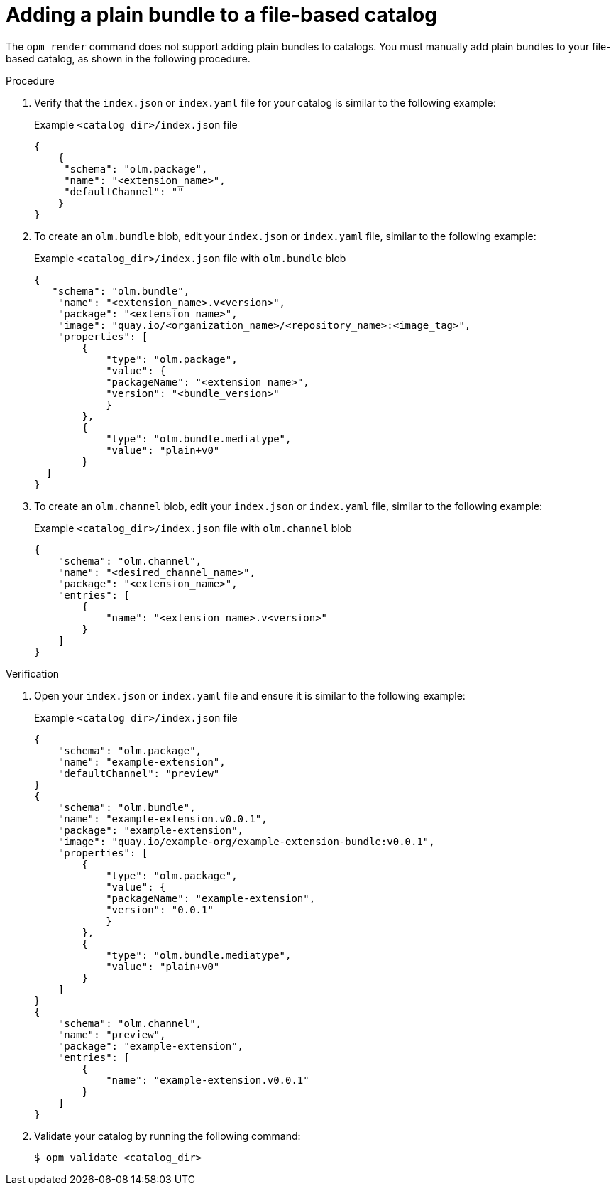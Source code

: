 // Module included in the following assemblies:
//
// * operators/olm_v1/olmv1-plain-bundles.adoc

:_mod-docs-content-type: PROCEDURE

[id="olmv1-adding-plain-bundle-to-fbc_{context}"]
= Adding a plain bundle to a file-based catalog

The `opm render` command does not support adding plain bundles to catalogs. You must manually add plain bundles to your file-based catalog, as shown in the following procedure.

.Procedure

. Verify that the `index.json` or `index.yaml` file for your catalog is similar to the following example:
+
.Example `<catalog_dir>/index.json` file
[source,json]
----
{
    {
     "schema": "olm.package",
     "name": "<extension_name>",
     "defaultChannel": ""
    }
}
----

. To create an `olm.bundle` blob, edit your `index.json` or `index.yaml` file, similar to the following example:
+
.Example `<catalog_dir>/index.json` file with `olm.bundle` blob
[source,json]
----
{
   "schema": "olm.bundle",
    "name": "<extension_name>.v<version>",
    "package": "<extension_name>",
    "image": "quay.io/<organization_name>/<repository_name>:<image_tag>",
    "properties": [
        {
            "type": "olm.package",
            "value": {
            "packageName": "<extension_name>",
            "version": "<bundle_version>"
            }
        },
        {
            "type": "olm.bundle.mediatype",
            "value": "plain+v0"
        }
  ]
}
----

. To create an `olm.channel` blob, edit your `index.json` or `index.yaml` file, similar to the following example:
+
.Example `<catalog_dir>/index.json` file with `olm.channel` blob
[source,json]
----
{
    "schema": "olm.channel",
    "name": "<desired_channel_name>",
    "package": "<extension_name>",
    "entries": [
        {
            "name": "<extension_name>.v<version>"
        }
    ]
}
----

// Please refer to [channel naming conventions](https://olm.operatorframework.io/docs/best-practices/channel-naming/) for choosing the <desired_channel_name>. An example of the <desired_channel_name> is `candidate-v0`.

.Verification

. Open your `index.json` or `index.yaml` file and ensure it is similar to the following example:
+
.Example `<catalog_dir>/index.json` file
[source,json]
----
{
    "schema": "olm.package",
    "name": "example-extension",
    "defaultChannel": "preview"
}
{
    "schema": "olm.bundle",
    "name": "example-extension.v0.0.1",
    "package": "example-extension",
    "image": "quay.io/example-org/example-extension-bundle:v0.0.1",
    "properties": [
        {
            "type": "olm.package",
            "value": {
            "packageName": "example-extension",
            "version": "0.0.1"
            }
        },
        {
            "type": "olm.bundle.mediatype",
            "value": "plain+v0"
        }
    ]
}
{
    "schema": "olm.channel",
    "name": "preview",
    "package": "example-extension",
    "entries": [
        {
            "name": "example-extension.v0.0.1"
        }
    ]
}
----

. Validate your catalog by running the following command:
+
[source,terminal]
----
$ opm validate <catalog_dir>
----